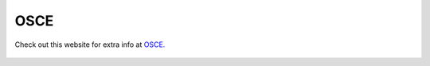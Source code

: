 OSCE
=============================================

Check out this website for extra info at `OSCE.
<#>`_

.. figure:: /Images/osce.png
   :target: #
   :alt: OSCE
   :figclass: align-middle reference
